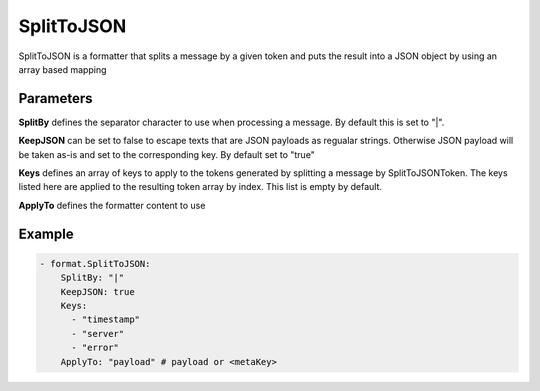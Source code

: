 .. Autogenerated by Gollum RST generator (docs/generator/*.go)

SplitToJSON
===========

SplitToJSON is a formatter that splits a message by a given token and puts
the result into a JSON object by using an array based mapping



Parameters
----------

**SplitBy**
defines the separator character to use when processing a
message. By default this is set to "|".


**KeepJSON**
can be set to false to escape texts that are JSON
payloads as regualar strings. Otherwise JSON payload will be taken as-is and
set to the corresponding key. By default set to "true"


**Keys**
defines an array of keys to apply to the tokens generated
by splitting a message by SplitToJSONToken. The keys listed here are
applied to the resulting token array by index.
This list is empty by default.


**ApplyTo**
defines the formatter content to use


Example
-------

.. code-block:: yaml

	 - format.SplitToJSON:
	     SplitBy: "|"
	     KeepJSON: true
	     Keys:
	       - "timestamp"
	       - "server"
	       - "error"
	     ApplyTo: "payload" # payload or <metaKey>
	


